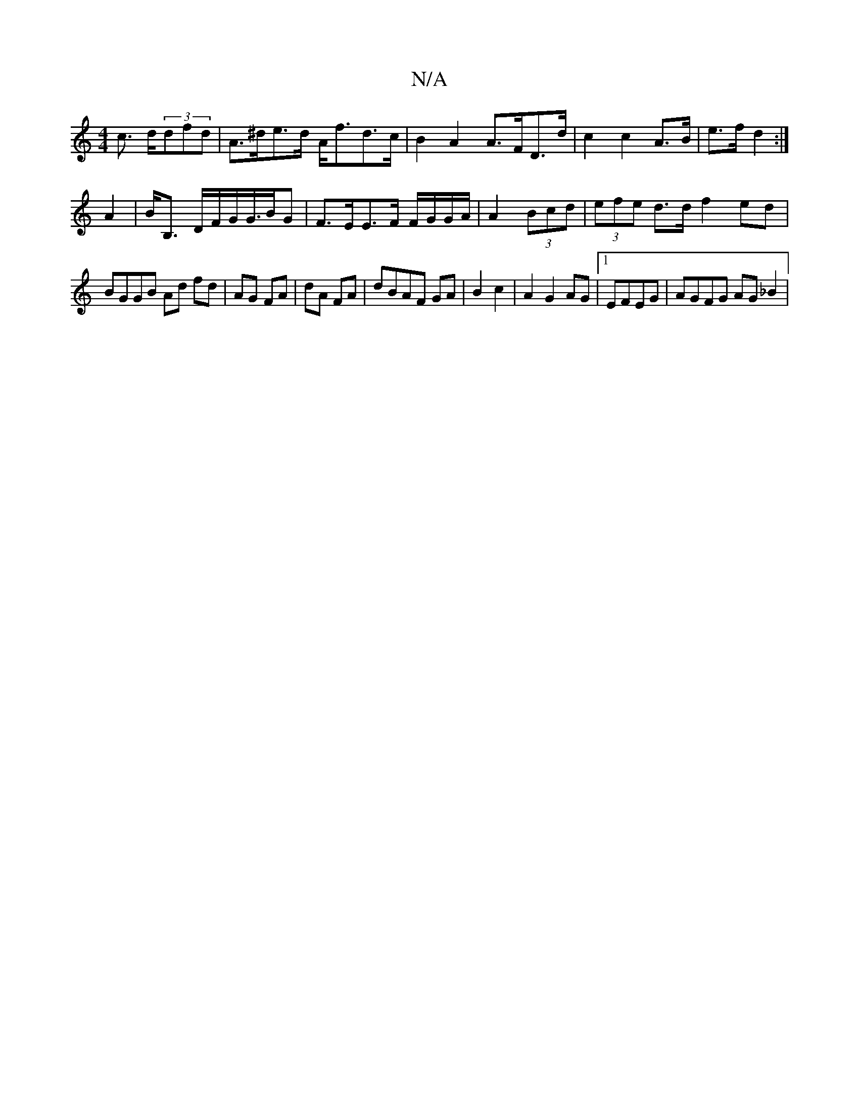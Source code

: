 X:1
T:N/A
M:4/4
R:N/A
K:Cmajor
c3/2 d/2(3dfd | A>^de>d A<fd>c | B2A2 A>FD>d|c2 c2 A>B | e>f d2 :|
A2 | B<B, D/F/G/G/>BG | F>EE>F F/G/G/A/|A2 (3Bcd | (3efe d>d f2 ed |
BGGB Ad fd|AG FA|dA FA|dBAF GA|B2 c2|A2 G2 AG|1 EFEG|AGFG AG_B2|